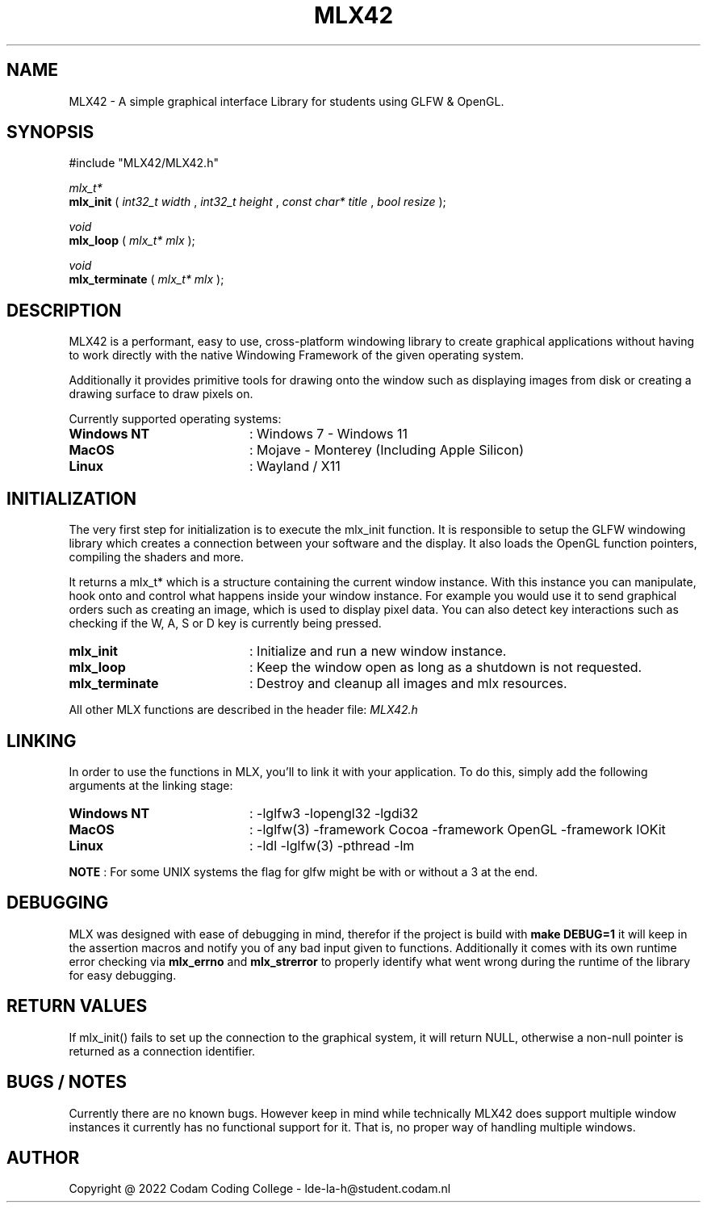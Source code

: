 .\" -----------------------------------------------------------------------------
.\" Copyright @ 2021-2022 Codam Coding College. All rights reserved.
.\" See copyright and license notice in the root project for more information.
.\" -----------------------------------------------------------------------------

.TH MLX42 1 "1 August, 2022" "v1.0" "Codam Coding College (42 Network)"

.\" -----------------------------------------------------------------------------
.SH NAME
MLX42 - A simple graphical interface Library for students using GLFW & OpenGL.

.\" -----------------------------------------------------------------------------
.SH SYNOPSIS
#include "MLX42/MLX42.h"

.\" Init
.nf
.I mlx_t*
.fi
.B mlx_init
(
.I int32_t width
,
.I int32_t height
,
.I const char* title
,
.I bool resize
);

.\" Loop
.nf
.I void
.fi
.B mlx_loop
(
.I mlx_t* mlx
);

.\" Terminate
.nf
.I void
.fi
.B mlx_terminate
(
.I mlx_t* mlx
);

.\" -----------------------------------------------------------------------------
.SH DESCRIPTION

MLX42 is a performant, easy to use, cross-platform windowing library to create
graphical applications without having to work directly with the native Windowing 
Framework of the given operating system.

Additionally it provides primitive tools for drawing onto the window such as
displaying images from disk or creating a drawing surface to draw pixels on.
.P
Currently supported operating systems:
.TP 20
.B Windows NT
: Windows 7 - Windows 11
.TP 20
.B MacOS
: Mojave - Monterey (Including Apple Silicon)
.TP 20
.B Linux
: Wayland / X11

.SH INITIALIZATION
The very first step for initialization is to execute the mlx_init function.
It is responsible to setup the GLFW windowing library which 
creates a connection between your software and the display. It also loads the 
OpenGL function pointers, compiling the shaders and more.

It returns a mlx_t* which is a structure containing the current window instance.
With this instance you can manipulate, hook onto and control what happens inside 
your window instance. For example you would use it to send graphical orders such as 
creating an image, which is used to display pixel data. You can also detect key
interactions such as checking if the W, A, S or D key is currently being pressed.

.TP 20
.B mlx_init
: Initialize and run a new window instance.
.TP 20
.B mlx_loop
: Keep the window open as long as a shutdown is not requested.
.TP 20
.B mlx_terminate
: Destroy and cleanup all images and mlx resources.
.P
All other MLX functions are described in the header file: 
.I
MLX42.h
.fi

.SH LINKING
In order to use the functions in MLX, you'll to link it with your application.
To do this, simply add the following arguments at the linking stage:

.TP 20
.B Windows NT
: -lglfw3 -lopengl32 -lgdi32
.TP 20
.B MacOS
: -lglfw(3) -framework Cocoa -framework OpenGL -framework IOKit
.TP 20
.B Linux
: -ldl -lglfw(3) -pthread -lm
.P
.B NOTE
: For some UNIX systems the flag for glfw might be with or without a 3 at the end.

.SH DEBUGGING
MLX was designed with ease of debugging in mind, therefor if the project is build with
.B
make DEBUG=1
it will keep in the assertion macros and notify you of any bad input given to functions.
Additionally it comes with its own runtime error checking via
.B
mlx_errno
and
.B
mlx_strerror
to properly identify what went wrong during the runtime of the library for easy debugging.

.\" -----------------------------------------------------------------------------
.SH RETURN VALUES
If mlx_init() fails to set up the connection to the graphical system, it will
return NULL, otherwise a non-null pointer is returned as a connection identifier.

.\" -----------------------------------------------------------------------------
.SH BUGS / NOTES
Currently there are no known bugs. However keep in mind while technically MLX42
does support multiple window instances it currently has no functional support for
it. That is, no proper way of handling multiple windows.

.\" -----------------------------------------------------------------------------
.SH AUTHOR
Copyright @ 2022 Codam Coding College - lde-la-h@student.codam.nl